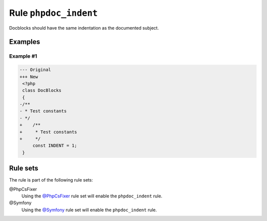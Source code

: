 ======================
Rule ``phpdoc_indent``
======================

Docblocks should have the same indentation as the documented subject.

Examples
--------

Example #1
~~~~~~~~~~

.. code-block:: diff

   --- Original
   +++ New
    <?php
    class DocBlocks
    {
   -/**
   - * Test constants
   - */
   +    /**
   +     * Test constants
   +     */
        const INDENT = 1;
    }

Rule sets
---------

The rule is part of the following rule sets:

@PhpCsFixer
  Using the `@PhpCsFixer <./../../ruleSets/PhpCsFixer.rst>`_ rule set will enable the ``phpdoc_indent`` rule.

@Symfony
  Using the `@Symfony <./../../ruleSets/Symfony.rst>`_ rule set will enable the ``phpdoc_indent`` rule.
